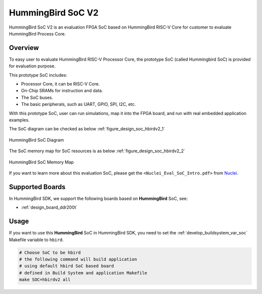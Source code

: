 .. _design_soc_hbirdv2:

HummingBird SoC V2
==================

HummingBird SoC V2 is an evaluation FPGA SoC based on HummingBird RISC-V Core
for customer to evaluate HummingBird Process Core.

.. _design_soc_hbirdv2_overview:

Overview
--------

To easy user to evaluate HummingBird RISC-V Processor Core, the prototype
SoC (called Hummingbird SoC) is provided for evaluation purpose.

This prototype SoC includes:

* Processor Core, it can be RISC-V Core.
* On-Chip SRAMs for instruction and data.
* The SoC buses.
* The basic peripherals, such as UART, GPIO, SPI, I2C, etc.

With this prototype SoC, user can run simulations, map it into the FPGA board,
and run with real embedded application examples.

The SoC diagram can be checked as below :ref:`figure_design_soc_hbirdv2_1`

.. _figure_design_soc_hbirdv2_1:

.. figure:: /asserts/images/hbird_soc_diagram.png
    :width: 80 %
    :align: center
    :alt: HummingBird SoC Diagram

    HummingBird SoC Diagram

The SoC memory map for SoC resources is as below :ref:`figure_design_soc_hbirdv2_2`

.. _figure_design_soc_hbirdv2_2:

.. figure:: /asserts/images/hbird_soc_memory_map.png
    :width: 80 %
    :align: center
    :alt: HummingBird SoC Memory Map

    HummingBird SoC Memory Map

If you want to learn more about this evaluation SoC, please get the
``<Nuclei_Eval_SoC_Intro.pdf>`` from `Nuclei`_.


.. _design_soc_hbirdv2_boards:

Supported Boards
----------------

In HummingBird SDK, we support the following boards based on **HummingBird** SoC, see:

* :ref:`design_board_ddr200t`

.. _design_soc_hbirdv2_usage:

Usage
-----

If you want to use this **HummingBird** SoC in HummingBird SDK, you need to set the
:ref:`develop_buildsystem_var_soc` Makefile variable to ``hbird``.

.. code-block:: shell

    # Choose SoC to be hbird
    # the following command will build application
    # using default hbird SoC based board
    # defined in Build System and application Makefile
    make SOC=hbirdv2 all


.. _Nuclei: https://nucleisys.com/
